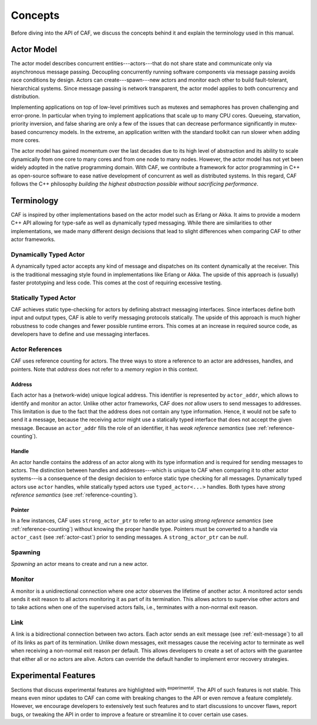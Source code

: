 Concepts
========

Before diving into the API of CAF, we discuss the concepts behind it and
explain the terminology used in this manual.

Actor Model
-----------

The actor model describes concurrent entities---actors---that do not share
state and communicate only via asynchronous message passing. Decoupling
concurrently running software components via message passing avoids race
conditions by design. Actors can create---spawn---new actors and monitor each
other to build fault-tolerant, hierarchical systems. Since message passing is
network transparent, the actor model applies to both concurrency and
distribution.

Implementing applications on top of low-level primitives such as mutexes and
semaphores has proven challenging and error-prone. In particular when trying to
implement applications that scale up to many CPU cores. Queueing, starvation,
priority inversion, and false sharing are only a few of the issues that can
decrease performance significantly in mutex-based concurrency models. In the
extreme, an application written with the standard toolkit can run slower when
adding more cores.

The actor model has gained momentum over the last decades due to its high level
of abstraction and its ability to scale dynamically from one core to many cores
and from one node to many nodes. However, the actor model has not yet been
widely adopted in the native programming domain. With CAF, we contribute a
framework for actor programming in C++ as open-source software to ease native
development of concurrent as well as distributed systems. In this regard, CAF
follows the C++ philosophy *building the highest abstraction possible
without sacrificing performance*.

Terminology
-----------

CAF is inspired by other implementations based on the actor model such as
Erlang or Akka. It aims to provide a modern C++ API allowing for type-safe as
well as dynamically typed messaging. While there are similarities to other
implementations, we made many different design decisions that lead to slight
differences when comparing CAF to other actor frameworks.

Dynamically Typed Actor
~~~~~~~~~~~~~~~~~~~~~~~

A dynamically typed actor accepts any kind of message and dispatches on its
content dynamically at the receiver. This is the traditional messaging style
found in implementations like Erlang or Akka. The upside of this approach is
(usually) faster prototyping and less code. This comes at the cost of requiring
excessive testing.

Statically Typed Actor
~~~~~~~~~~~~~~~~~~~~~~

CAF achieves static type-checking for actors by defining abstract messaging
interfaces. Since interfaces define both input and output types, CAF is able to
verify messaging protocols statically. The upside of this approach is much
higher robustness to code changes and fewer possible runtime errors. This comes
at an increase in required source code, as developers have to define and use
messaging interfaces.

.. _actor-reference:

Actor References
~~~~~~~~~~~~~~~~

CAF uses reference counting for actors. The three ways to store a reference to
an actor are addresses, handles, and pointers. Note that *address* does
not refer to a *memory region* in this context.

.. _actor-address:

Address
+++++++

Each actor has a (network-wide) unique logical address. This identifier is
represented by ``actor_addr``, which allows to identify and monitor an actor.
Unlike other actor frameworks, CAF does *not* allow users to send messages to
addresses. This limitation is due to the fact that the address does not contain
any type information. Hence, it would not be safe to send it a message, because
the receiving actor might use a statically typed interface that does not accept
the given message. Because an ``actor_addr`` fills the role of an identifier, it
has *weak reference semantics* (see :ref:`reference-counting`).

.. _actor-handle:

Handle
++++++

An actor handle contains the address of an actor along with its type information
and is required for sending messages to actors. The distinction between handles
and addresses---which is unique to CAF when comparing it to other actor
systems---is a consequence of the design decision to enforce static type
checking for all messages. Dynamically typed actors use ``actor`` handles, while
statically typed actors use ``typed_actor<...>`` handles. Both types have
*strong reference semantics* (see :ref:`reference-counting`).

.. _actor-pointer:

Pointer
+++++++

In a few instances, CAF uses ``strong_actor_ptr`` to refer to an actor using
*strong reference semantics* (see :ref:`reference-counting`) without knowing the
proper handle type. Pointers must be converted to a handle via ``actor_cast``
(see :ref:`actor-cast`) prior to sending messages. A ``strong_actor_ptr`` can be
*null*.

Spawning
~~~~~~~~

*Spawning* an actor means to create and run a new actor.

.. _monitor:

Monitor
~~~~~~~

A monitor is a unidirectional connection where one actor observes the lifetime
of another actor. A monitored actor sends sends it exit reason to all actors
monitoring it as part of its termination. This allows actors to supervise other
actors and to take actions when one of the supervised actors fails, i.e.,
terminates with a non-normal exit reason.

.. _link:

Link
~~~~

A link is a bidirectional connection between two actors. Each actor sends an
exit message (see :ref:`exit-message`) to all of its links as part of its
termination. Unlike down messages, exit messages cause the receiving actor to
terminate as well when receiving a non-normal exit reason per default. This
allows developers to create a set of actors with the guarantee that either all
or no actors are alive. Actors can override the default handler to implement
error recovery strategies.

Experimental Features
---------------------

Sections that discuss experimental features are highlighted with
:sup:`experimental`. The API of such features is not stable. This means even
minor updates to CAF can come with breaking changes to the API or even remove a
feature completely. However, we encourage developers to extensively test such
features and to start discussions to uncover flaws, report bugs, or tweaking the
API in order to improve a feature or streamline it to cover certain use cases.
